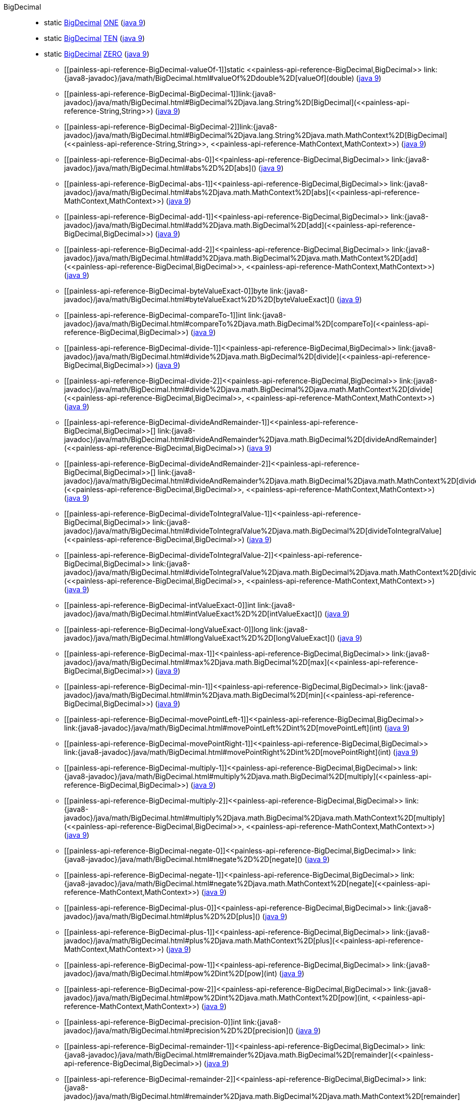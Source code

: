 ////
Automatically generated by PainlessDocGenerator. Do not edit.
Rebuild by running `gradle generatePainlessApi`.
////

[[painless-api-reference-BigDecimal]]++BigDecimal++::
** [[painless-api-reference-BigDecimal-ONE]]static <<painless-api-reference-BigDecimal,BigDecimal>> link:{java8-javadoc}/java/math/BigDecimal.html#ONE[ONE] (link:{java9-javadoc}/java/math/BigDecimal.html#ONE[java 9])
** [[painless-api-reference-BigDecimal-TEN]]static <<painless-api-reference-BigDecimal,BigDecimal>> link:{java8-javadoc}/java/math/BigDecimal.html#TEN[TEN] (link:{java9-javadoc}/java/math/BigDecimal.html#TEN[java 9])
** [[painless-api-reference-BigDecimal-ZERO]]static <<painless-api-reference-BigDecimal,BigDecimal>> link:{java8-javadoc}/java/math/BigDecimal.html#ZERO[ZERO] (link:{java9-javadoc}/java/math/BigDecimal.html#ZERO[java 9])
* ++[[painless-api-reference-BigDecimal-valueOf-1]]static <<painless-api-reference-BigDecimal,BigDecimal>> link:{java8-javadoc}/java/math/BigDecimal.html#valueOf%2Ddouble%2D[valueOf](double)++ (link:{java9-javadoc}/java/math/BigDecimal.html#valueOf%2Ddouble%2D[java 9])
* ++[[painless-api-reference-BigDecimal-BigDecimal-1]]link:{java8-javadoc}/java/math/BigDecimal.html#BigDecimal%2Djava.lang.String%2D[BigDecimal](<<painless-api-reference-String,String>>)++ (link:{java9-javadoc}/java/math/BigDecimal.html#BigDecimal%2Djava.lang.String%2D[java 9])
* ++[[painless-api-reference-BigDecimal-BigDecimal-2]]link:{java8-javadoc}/java/math/BigDecimal.html#BigDecimal%2Djava.lang.String%2Djava.math.MathContext%2D[BigDecimal](<<painless-api-reference-String,String>>, <<painless-api-reference-MathContext,MathContext>>)++ (link:{java9-javadoc}/java/math/BigDecimal.html#BigDecimal%2Djava.lang.String%2Djava.math.MathContext%2D[java 9])
* ++[[painless-api-reference-BigDecimal-abs-0]]<<painless-api-reference-BigDecimal,BigDecimal>> link:{java8-javadoc}/java/math/BigDecimal.html#abs%2D%2D[abs]()++ (link:{java9-javadoc}/java/math/BigDecimal.html#abs%2D%2D[java 9])
* ++[[painless-api-reference-BigDecimal-abs-1]]<<painless-api-reference-BigDecimal,BigDecimal>> link:{java8-javadoc}/java/math/BigDecimal.html#abs%2Djava.math.MathContext%2D[abs](<<painless-api-reference-MathContext,MathContext>>)++ (link:{java9-javadoc}/java/math/BigDecimal.html#abs%2Djava.math.MathContext%2D[java 9])
* ++[[painless-api-reference-BigDecimal-add-1]]<<painless-api-reference-BigDecimal,BigDecimal>> link:{java8-javadoc}/java/math/BigDecimal.html#add%2Djava.math.BigDecimal%2D[add](<<painless-api-reference-BigDecimal,BigDecimal>>)++ (link:{java9-javadoc}/java/math/BigDecimal.html#add%2Djava.math.BigDecimal%2D[java 9])
* ++[[painless-api-reference-BigDecimal-add-2]]<<painless-api-reference-BigDecimal,BigDecimal>> link:{java8-javadoc}/java/math/BigDecimal.html#add%2Djava.math.BigDecimal%2Djava.math.MathContext%2D[add](<<painless-api-reference-BigDecimal,BigDecimal>>, <<painless-api-reference-MathContext,MathContext>>)++ (link:{java9-javadoc}/java/math/BigDecimal.html#add%2Djava.math.BigDecimal%2Djava.math.MathContext%2D[java 9])
* ++[[painless-api-reference-BigDecimal-byteValueExact-0]]byte link:{java8-javadoc}/java/math/BigDecimal.html#byteValueExact%2D%2D[byteValueExact]()++ (link:{java9-javadoc}/java/math/BigDecimal.html#byteValueExact%2D%2D[java 9])
* ++[[painless-api-reference-BigDecimal-compareTo-1]]int link:{java8-javadoc}/java/math/BigDecimal.html#compareTo%2Djava.math.BigDecimal%2D[compareTo](<<painless-api-reference-BigDecimal,BigDecimal>>)++ (link:{java9-javadoc}/java/math/BigDecimal.html#compareTo%2Djava.math.BigDecimal%2D[java 9])
* ++[[painless-api-reference-BigDecimal-divide-1]]<<painless-api-reference-BigDecimal,BigDecimal>> link:{java8-javadoc}/java/math/BigDecimal.html#divide%2Djava.math.BigDecimal%2D[divide](<<painless-api-reference-BigDecimal,BigDecimal>>)++ (link:{java9-javadoc}/java/math/BigDecimal.html#divide%2Djava.math.BigDecimal%2D[java 9])
* ++[[painless-api-reference-BigDecimal-divide-2]]<<painless-api-reference-BigDecimal,BigDecimal>> link:{java8-javadoc}/java/math/BigDecimal.html#divide%2Djava.math.BigDecimal%2Djava.math.MathContext%2D[divide](<<painless-api-reference-BigDecimal,BigDecimal>>, <<painless-api-reference-MathContext,MathContext>>)++ (link:{java9-javadoc}/java/math/BigDecimal.html#divide%2Djava.math.BigDecimal%2Djava.math.MathContext%2D[java 9])
* ++[[painless-api-reference-BigDecimal-divideAndRemainder-1]]<<painless-api-reference-BigDecimal,BigDecimal>>[] link:{java8-javadoc}/java/math/BigDecimal.html#divideAndRemainder%2Djava.math.BigDecimal%2D[divideAndRemainder](<<painless-api-reference-BigDecimal,BigDecimal>>)++ (link:{java9-javadoc}/java/math/BigDecimal.html#divideAndRemainder%2Djava.math.BigDecimal%2D[java 9])
* ++[[painless-api-reference-BigDecimal-divideAndRemainder-2]]<<painless-api-reference-BigDecimal,BigDecimal>>[] link:{java8-javadoc}/java/math/BigDecimal.html#divideAndRemainder%2Djava.math.BigDecimal%2Djava.math.MathContext%2D[divideAndRemainder](<<painless-api-reference-BigDecimal,BigDecimal>>, <<painless-api-reference-MathContext,MathContext>>)++ (link:{java9-javadoc}/java/math/BigDecimal.html#divideAndRemainder%2Djava.math.BigDecimal%2Djava.math.MathContext%2D[java 9])
* ++[[painless-api-reference-BigDecimal-divideToIntegralValue-1]]<<painless-api-reference-BigDecimal,BigDecimal>> link:{java8-javadoc}/java/math/BigDecimal.html#divideToIntegralValue%2Djava.math.BigDecimal%2D[divideToIntegralValue](<<painless-api-reference-BigDecimal,BigDecimal>>)++ (link:{java9-javadoc}/java/math/BigDecimal.html#divideToIntegralValue%2Djava.math.BigDecimal%2D[java 9])
* ++[[painless-api-reference-BigDecimal-divideToIntegralValue-2]]<<painless-api-reference-BigDecimal,BigDecimal>> link:{java8-javadoc}/java/math/BigDecimal.html#divideToIntegralValue%2Djava.math.BigDecimal%2Djava.math.MathContext%2D[divideToIntegralValue](<<painless-api-reference-BigDecimal,BigDecimal>>, <<painless-api-reference-MathContext,MathContext>>)++ (link:{java9-javadoc}/java/math/BigDecimal.html#divideToIntegralValue%2Djava.math.BigDecimal%2Djava.math.MathContext%2D[java 9])
* ++[[painless-api-reference-BigDecimal-intValueExact-0]]int link:{java8-javadoc}/java/math/BigDecimal.html#intValueExact%2D%2D[intValueExact]()++ (link:{java9-javadoc}/java/math/BigDecimal.html#intValueExact%2D%2D[java 9])
* ++[[painless-api-reference-BigDecimal-longValueExact-0]]long link:{java8-javadoc}/java/math/BigDecimal.html#longValueExact%2D%2D[longValueExact]()++ (link:{java9-javadoc}/java/math/BigDecimal.html#longValueExact%2D%2D[java 9])
* ++[[painless-api-reference-BigDecimal-max-1]]<<painless-api-reference-BigDecimal,BigDecimal>> link:{java8-javadoc}/java/math/BigDecimal.html#max%2Djava.math.BigDecimal%2D[max](<<painless-api-reference-BigDecimal,BigDecimal>>)++ (link:{java9-javadoc}/java/math/BigDecimal.html#max%2Djava.math.BigDecimal%2D[java 9])
* ++[[painless-api-reference-BigDecimal-min-1]]<<painless-api-reference-BigDecimal,BigDecimal>> link:{java8-javadoc}/java/math/BigDecimal.html#min%2Djava.math.BigDecimal%2D[min](<<painless-api-reference-BigDecimal,BigDecimal>>)++ (link:{java9-javadoc}/java/math/BigDecimal.html#min%2Djava.math.BigDecimal%2D[java 9])
* ++[[painless-api-reference-BigDecimal-movePointLeft-1]]<<painless-api-reference-BigDecimal,BigDecimal>> link:{java8-javadoc}/java/math/BigDecimal.html#movePointLeft%2Dint%2D[movePointLeft](int)++ (link:{java9-javadoc}/java/math/BigDecimal.html#movePointLeft%2Dint%2D[java 9])
* ++[[painless-api-reference-BigDecimal-movePointRight-1]]<<painless-api-reference-BigDecimal,BigDecimal>> link:{java8-javadoc}/java/math/BigDecimal.html#movePointRight%2Dint%2D[movePointRight](int)++ (link:{java9-javadoc}/java/math/BigDecimal.html#movePointRight%2Dint%2D[java 9])
* ++[[painless-api-reference-BigDecimal-multiply-1]]<<painless-api-reference-BigDecimal,BigDecimal>> link:{java8-javadoc}/java/math/BigDecimal.html#multiply%2Djava.math.BigDecimal%2D[multiply](<<painless-api-reference-BigDecimal,BigDecimal>>)++ (link:{java9-javadoc}/java/math/BigDecimal.html#multiply%2Djava.math.BigDecimal%2D[java 9])
* ++[[painless-api-reference-BigDecimal-multiply-2]]<<painless-api-reference-BigDecimal,BigDecimal>> link:{java8-javadoc}/java/math/BigDecimal.html#multiply%2Djava.math.BigDecimal%2Djava.math.MathContext%2D[multiply](<<painless-api-reference-BigDecimal,BigDecimal>>, <<painless-api-reference-MathContext,MathContext>>)++ (link:{java9-javadoc}/java/math/BigDecimal.html#multiply%2Djava.math.BigDecimal%2Djava.math.MathContext%2D[java 9])
* ++[[painless-api-reference-BigDecimal-negate-0]]<<painless-api-reference-BigDecimal,BigDecimal>> link:{java8-javadoc}/java/math/BigDecimal.html#negate%2D%2D[negate]()++ (link:{java9-javadoc}/java/math/BigDecimal.html#negate%2D%2D[java 9])
* ++[[painless-api-reference-BigDecimal-negate-1]]<<painless-api-reference-BigDecimal,BigDecimal>> link:{java8-javadoc}/java/math/BigDecimal.html#negate%2Djava.math.MathContext%2D[negate](<<painless-api-reference-MathContext,MathContext>>)++ (link:{java9-javadoc}/java/math/BigDecimal.html#negate%2Djava.math.MathContext%2D[java 9])
* ++[[painless-api-reference-BigDecimal-plus-0]]<<painless-api-reference-BigDecimal,BigDecimal>> link:{java8-javadoc}/java/math/BigDecimal.html#plus%2D%2D[plus]()++ (link:{java9-javadoc}/java/math/BigDecimal.html#plus%2D%2D[java 9])
* ++[[painless-api-reference-BigDecimal-plus-1]]<<painless-api-reference-BigDecimal,BigDecimal>> link:{java8-javadoc}/java/math/BigDecimal.html#plus%2Djava.math.MathContext%2D[plus](<<painless-api-reference-MathContext,MathContext>>)++ (link:{java9-javadoc}/java/math/BigDecimal.html#plus%2Djava.math.MathContext%2D[java 9])
* ++[[painless-api-reference-BigDecimal-pow-1]]<<painless-api-reference-BigDecimal,BigDecimal>> link:{java8-javadoc}/java/math/BigDecimal.html#pow%2Dint%2D[pow](int)++ (link:{java9-javadoc}/java/math/BigDecimal.html#pow%2Dint%2D[java 9])
* ++[[painless-api-reference-BigDecimal-pow-2]]<<painless-api-reference-BigDecimal,BigDecimal>> link:{java8-javadoc}/java/math/BigDecimal.html#pow%2Dint%2Djava.math.MathContext%2D[pow](int, <<painless-api-reference-MathContext,MathContext>>)++ (link:{java9-javadoc}/java/math/BigDecimal.html#pow%2Dint%2Djava.math.MathContext%2D[java 9])
* ++[[painless-api-reference-BigDecimal-precision-0]]int link:{java8-javadoc}/java/math/BigDecimal.html#precision%2D%2D[precision]()++ (link:{java9-javadoc}/java/math/BigDecimal.html#precision%2D%2D[java 9])
* ++[[painless-api-reference-BigDecimal-remainder-1]]<<painless-api-reference-BigDecimal,BigDecimal>> link:{java8-javadoc}/java/math/BigDecimal.html#remainder%2Djava.math.BigDecimal%2D[remainder](<<painless-api-reference-BigDecimal,BigDecimal>>)++ (link:{java9-javadoc}/java/math/BigDecimal.html#remainder%2Djava.math.BigDecimal%2D[java 9])
* ++[[painless-api-reference-BigDecimal-remainder-2]]<<painless-api-reference-BigDecimal,BigDecimal>> link:{java8-javadoc}/java/math/BigDecimal.html#remainder%2Djava.math.BigDecimal%2Djava.math.MathContext%2D[remainder](<<painless-api-reference-BigDecimal,BigDecimal>>, <<painless-api-reference-MathContext,MathContext>>)++ (link:{java9-javadoc}/java/math/BigDecimal.html#remainder%2Djava.math.BigDecimal%2Djava.math.MathContext%2D[java 9])
* ++[[painless-api-reference-BigDecimal-round-1]]<<painless-api-reference-BigDecimal,BigDecimal>> link:{java8-javadoc}/java/math/BigDecimal.html#round%2Djava.math.MathContext%2D[round](<<painless-api-reference-MathContext,MathContext>>)++ (link:{java9-javadoc}/java/math/BigDecimal.html#round%2Djava.math.MathContext%2D[java 9])
* ++[[painless-api-reference-BigDecimal-scale-0]]int link:{java8-javadoc}/java/math/BigDecimal.html#scale%2D%2D[scale]()++ (link:{java9-javadoc}/java/math/BigDecimal.html#scale%2D%2D[java 9])
* ++[[painless-api-reference-BigDecimal-scaleByPowerOfTen-1]]<<painless-api-reference-BigDecimal,BigDecimal>> link:{java8-javadoc}/java/math/BigDecimal.html#scaleByPowerOfTen%2Dint%2D[scaleByPowerOfTen](int)++ (link:{java9-javadoc}/java/math/BigDecimal.html#scaleByPowerOfTen%2Dint%2D[java 9])
* ++[[painless-api-reference-BigDecimal-setScale-1]]<<painless-api-reference-BigDecimal,BigDecimal>> link:{java8-javadoc}/java/math/BigDecimal.html#setScale%2Dint%2D[setScale](int)++ (link:{java9-javadoc}/java/math/BigDecimal.html#setScale%2Dint%2D[java 9])
* ++[[painless-api-reference-BigDecimal-setScale-2]]<<painless-api-reference-BigDecimal,BigDecimal>> link:{java8-javadoc}/java/math/BigDecimal.html#setScale%2Dint%2Djava.math.RoundingMode%2D[setScale](int, <<painless-api-reference-RoundingMode,RoundingMode>>)++ (link:{java9-javadoc}/java/math/BigDecimal.html#setScale%2Dint%2Djava.math.RoundingMode%2D[java 9])
* ++[[painless-api-reference-BigDecimal-shortValueExact-0]]short link:{java8-javadoc}/java/math/BigDecimal.html#shortValueExact%2D%2D[shortValueExact]()++ (link:{java9-javadoc}/java/math/BigDecimal.html#shortValueExact%2D%2D[java 9])
* ++[[painless-api-reference-BigDecimal-signum-0]]int link:{java8-javadoc}/java/math/BigDecimal.html#signum%2D%2D[signum]()++ (link:{java9-javadoc}/java/math/BigDecimal.html#signum%2D%2D[java 9])
* ++[[painless-api-reference-BigDecimal-stripTrailingZeros-0]]<<painless-api-reference-BigDecimal,BigDecimal>> link:{java8-javadoc}/java/math/BigDecimal.html#stripTrailingZeros%2D%2D[stripTrailingZeros]()++ (link:{java9-javadoc}/java/math/BigDecimal.html#stripTrailingZeros%2D%2D[java 9])
* ++[[painless-api-reference-BigDecimal-subtract-1]]<<painless-api-reference-BigDecimal,BigDecimal>> link:{java8-javadoc}/java/math/BigDecimal.html#subtract%2Djava.math.BigDecimal%2D[subtract](<<painless-api-reference-BigDecimal,BigDecimal>>)++ (link:{java9-javadoc}/java/math/BigDecimal.html#subtract%2Djava.math.BigDecimal%2D[java 9])
* ++[[painless-api-reference-BigDecimal-subtract-2]]<<painless-api-reference-BigDecimal,BigDecimal>> link:{java8-javadoc}/java/math/BigDecimal.html#subtract%2Djava.math.BigDecimal%2Djava.math.MathContext%2D[subtract](<<painless-api-reference-BigDecimal,BigDecimal>>, <<painless-api-reference-MathContext,MathContext>>)++ (link:{java9-javadoc}/java/math/BigDecimal.html#subtract%2Djava.math.BigDecimal%2Djava.math.MathContext%2D[java 9])
* ++[[painless-api-reference-BigDecimal-toBigInteger-0]]<<painless-api-reference-BigInteger,BigInteger>> link:{java8-javadoc}/java/math/BigDecimal.html#toBigInteger%2D%2D[toBigInteger]()++ (link:{java9-javadoc}/java/math/BigDecimal.html#toBigInteger%2D%2D[java 9])
* ++[[painless-api-reference-BigDecimal-toBigIntegerExact-0]]<<painless-api-reference-BigInteger,BigInteger>> link:{java8-javadoc}/java/math/BigDecimal.html#toBigIntegerExact%2D%2D[toBigIntegerExact]()++ (link:{java9-javadoc}/java/math/BigDecimal.html#toBigIntegerExact%2D%2D[java 9])
* ++[[painless-api-reference-BigDecimal-toEngineeringString-0]]<<painless-api-reference-String,String>> link:{java8-javadoc}/java/math/BigDecimal.html#toEngineeringString%2D%2D[toEngineeringString]()++ (link:{java9-javadoc}/java/math/BigDecimal.html#toEngineeringString%2D%2D[java 9])
* ++[[painless-api-reference-BigDecimal-toPlainString-0]]<<painless-api-reference-String,String>> link:{java8-javadoc}/java/math/BigDecimal.html#toPlainString%2D%2D[toPlainString]()++ (link:{java9-javadoc}/java/math/BigDecimal.html#toPlainString%2D%2D[java 9])
* ++[[painless-api-reference-BigDecimal-ulp-0]]<<painless-api-reference-BigDecimal,BigDecimal>> link:{java8-javadoc}/java/math/BigDecimal.html#ulp%2D%2D[ulp]()++ (link:{java9-javadoc}/java/math/BigDecimal.html#ulp%2D%2D[java 9])
* Inherits methods from ++<<painless-api-reference-Number,Number>>++, ++<<painless-api-reference-Object,Object>>++

